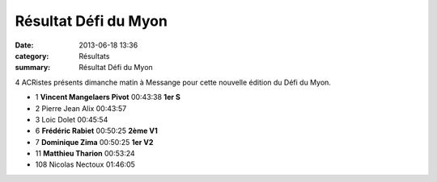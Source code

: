 Résultat Défi du Myon
=====================

:date: 2013-06-18 13:36
:category: Résultats
:summary: Résultat Défi du Myon

4 ACRistes présents dimanche matin à Messange pour cette nouvelle édition du Défi du Myon.


|mangelaers-pivot-a-garde-une-vingtaine-de-secondes-d-avance.jpg|



- 1 	**Vincent Mangelaers Pivot** 	00:43:38 	**1er S**
- 2 	Pierre Jean Alix 	00:43:57 	 
- 3 	Loic Dolet 	00:45:54 	 
  	  	  	 
- 6 	**Frédéric Rabiet** 	00:50:25 	**2ème V1**
- 7 	**Dominique Zima** 	00:50:25 	**1er V2**
- 11 	**Matthieu Tharion** 	00:53:24 	 
  	  	  	 
- 108 	Nicolas Nectoux 	01:46:05 	

.. |mangelaers-pivot-a-garde-une-vingtaine-de-secondes-d-avance.jpg| image:: http://assets.acr-dijon.org/old/httpidataover-blogcom0120862coursescourses-2013-mangelaers-pivot-a-garde-une-vingtaine-de-secondes-d-avance.jpg
